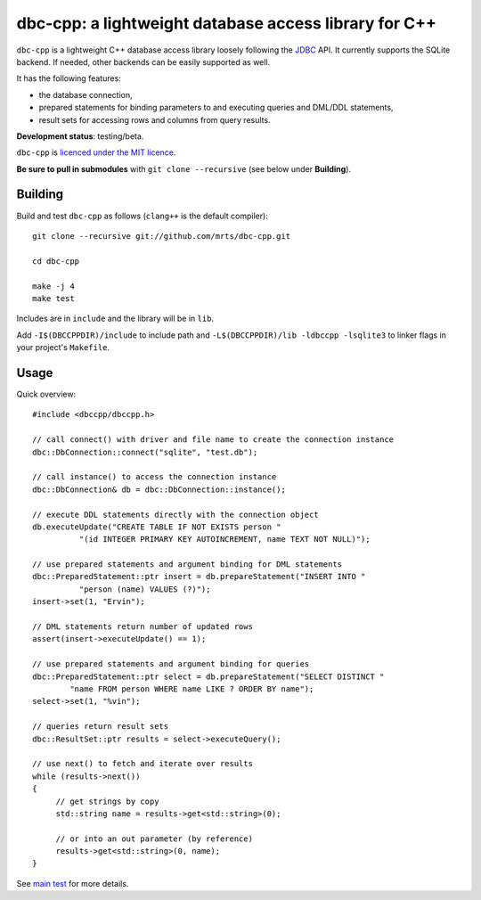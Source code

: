 dbc-cpp: a lightweight database access library for C++
======================================================

``dbc-cpp`` is a lightweight C++ database access library loosely following the
`JDBC`_ API. It currently supports the SQLite backend. If needed, other
backends can be easily supported as well.

It has the following features:

* the database connection,

* prepared statements for binding parameters to and executing queries and DML/DDL statements,

* result sets for accessing rows and columns from query results.

**Development status**: testing/beta.

``dbc-cpp`` is `licenced under the MIT licence`_.

**Be sure to pull in submodules** with ``git clone --recursive`` (see below
under **Building**).

Building
--------

Build and test ``dbc-cpp`` as follows (``clang++`` is the default compiler)::

  git clone --recursive git://github.com/mrts/dbc-cpp.git

  cd dbc-cpp

  make -j 4
  make test

Includes are in ``include`` and the library will be in ``lib``.

Add ``-I$(DBCCPPDIR)/include`` to include path and
``-L$(DBCCPPDIR)/lib -ldbccpp -lsqlite3`` to linker flags in your
project's ``Makefile``.

Usage
-----

Quick overview::

  #include <dbccpp/dbccpp.h>

  // call connect() with driver and file name to create the connection instance
  dbc::DbConnection::connect("sqlite", "test.db");

  // call instance() to access the connection instance
  dbc::DbConnection& db = dbc::DbConnection::instance();

  // execute DDL statements directly with the connection object
  db.executeUpdate("CREATE TABLE IF NOT EXISTS person "
            "(id INTEGER PRIMARY KEY AUTOINCREMENT, name TEXT NOT NULL)");

  // use prepared statements and argument binding for DML statements
  dbc::PreparedStatement::ptr insert = db.prepareStatement("INSERT INTO "
            "person (name) VALUES (?)");
  insert->set(1, "Ervin");

  // DML statements return number of updated rows
  assert(insert->executeUpdate() == 1);

  // use prepared statements and argument binding for queries
  dbc::PreparedStatement::ptr select = db.prepareStatement("SELECT DISTINCT "
          "name FROM person WHERE name LIKE ? ORDER BY name");
  select->set(1, "%vin");

  // queries return result sets
  dbc::ResultSet::ptr results = select->executeQuery();

  // use next() to fetch and iterate over results
  while (results->next())
  {
       // get strings by copy
       std::string name = results->get<std::string>(0);

       // or into an out parameter (by reference)
       results->get<std::string>(0, name);
  }

See `main test`_ for more details.

.. _`JDBC`: http://en.wikipedia.org/wiki/Java_Database_Connectivity
.. _`licenced under the MIT licence`: https://github.com/mrts/dbc-cpp/blob/master/LICENCE.rst
.. _`main test`: https://github.com/mrts/dbc-cpp/blob/master/test/src/main.cpp
